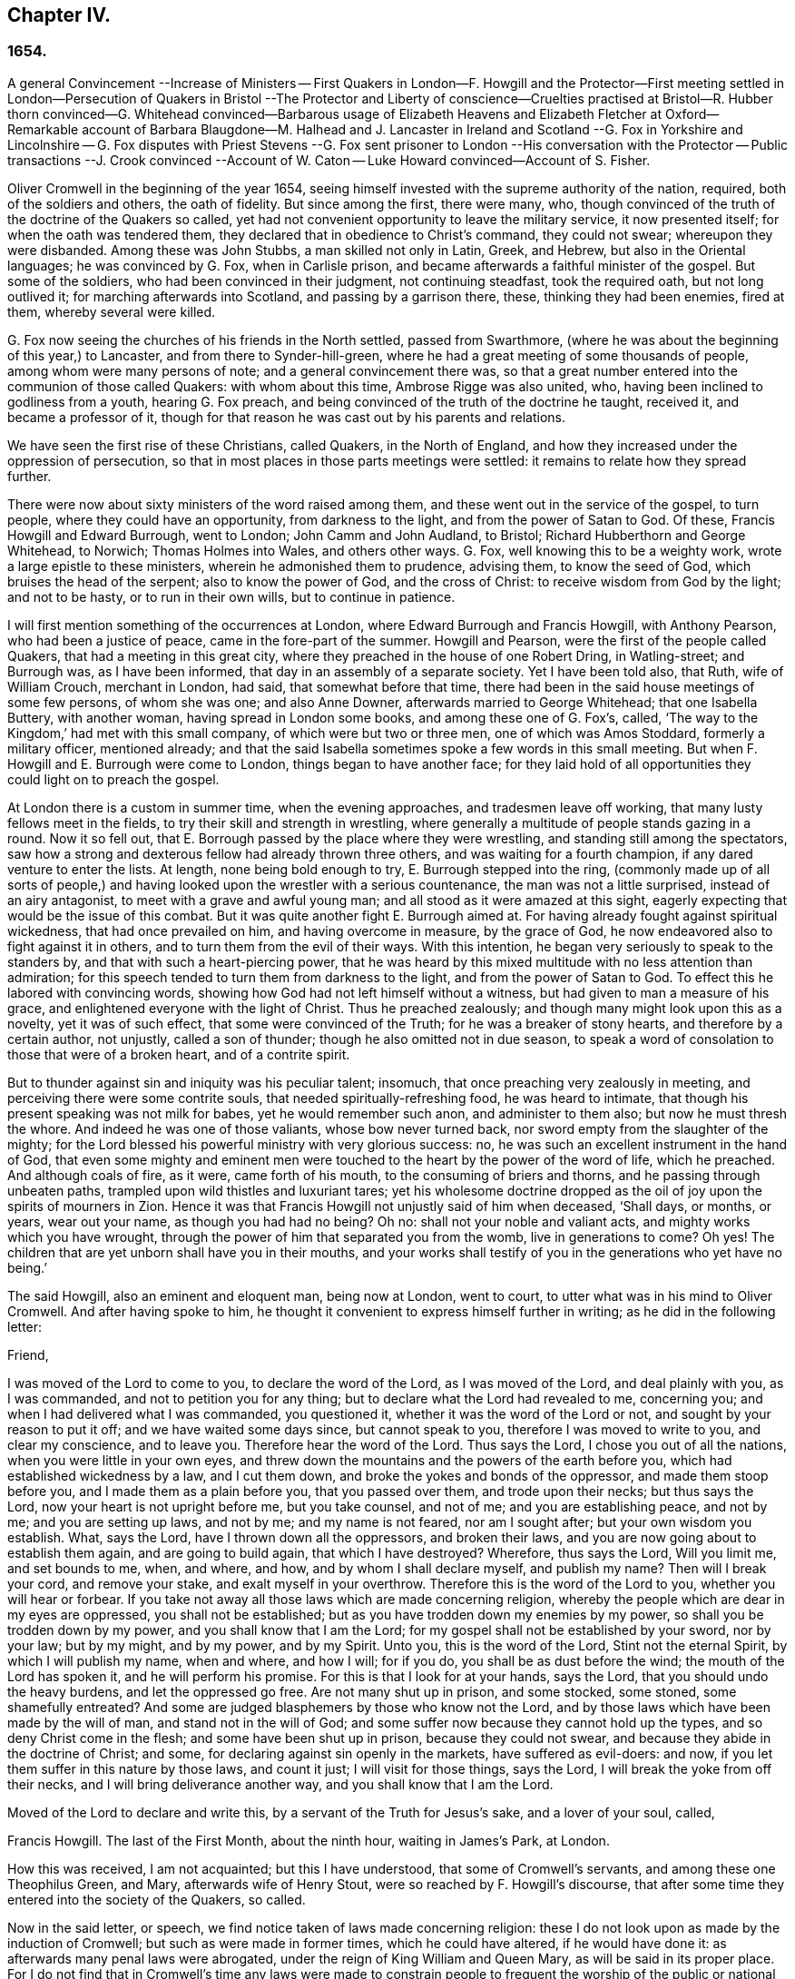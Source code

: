 == Chapter IV.

=== 1654.

A general Convincement --Increase of Ministers -- First Quakers in London--F. Howgill
and the Protector--First meeting settled in London--Persecution of Quakers in Bristol
--The Protector and Liberty of conscience--Cruelties practised at Bristol--R. Hubber
thorn convinced--G. Whitehead convinced--Barbarous usage of Elizabeth Heavens and Elizabeth
Fletcher at Oxford--Remarkable account of Barbara Blaugdone--M. Halhead and J. Lancaster
in Ireland and Scotland --G. Fox in Yorkshire and Lincolnshire -- G. Fox disputes with
Priest Stevens --G. Fox sent prisoner to London --His conversation with the Protector
-- Public transactions --J. Crook convinced --Account of W. Caton -- Luke Howard convinced--Account
of S. Fisher.

Oliver Cromwell in the beginning of the year 1654,
seeing himself invested with the supreme authority of the nation, required,
both of the soldiers and others, the oath of fidelity.
But since among the first, there were many, who,
though convinced of the truth of the doctrine of the Quakers so called,
yet had not convenient opportunity to leave the military service,
it now presented itself; for when the oath was tendered them,
they declared that in obedience to Christ`'s command, they could not swear;
whereupon they were disbanded.
Among these was John Stubbs, a man skilled not only in Latin, Greek, and Hebrew,
but also in the Oriental languages; he was convinced by G. Fox, when in Carlisle prison,
and became afterwards a faithful minister of the gospel.
But some of the soldiers, who had been convinced in their judgment,
not continuing steadfast, took the required oath, but not long outlived it;
for marching afterwards into Scotland, and passing by a garrison there, these,
thinking they had been enemies, fired at them, whereby several were killed.

G+++.+++ Fox now seeing the churches of his friends in the North settled,
passed from Swarthmore, (where he was about the beginning of this year,) to Lancaster,
and from there to Synder-hill-green,
where he had a great meeting of some thousands of people,
among whom were many persons of note; and a general convincement there was,
so that a great number entered into the communion of those called Quakers:
with whom about this time, Ambrose Rigge was also united, who,
having been inclined to godliness from a youth, hearing G. Fox preach,
and being convinced of the truth of the doctrine he taught, received it,
and became a professor of it,
though for that reason he was cast out by his parents and relations.

We have seen the first rise of these Christians, called Quakers, in the North of England,
and how they increased under the oppression of persecution,
so that in most places in those parts meetings were settled:
it remains to relate how they spread further.

There were now about sixty ministers of the word raised among them,
and these went out in the service of the gospel, to turn people,
where they could have an opportunity, from darkness to the light,
and from the power of Satan to God.
Of these, Francis Howgill and Edward Burrough, went to London;
John Camm and John Audland, to Bristol; Richard Hubberthorn and George Whitehead,
to Norwich; Thomas Holmes into Wales, and others other ways.
G+++.+++ Fox, well knowing this to be a weighty work, wrote a large epistle to these ministers,
wherein he admonished them to prudence, advising them, to know the seed of God,
which bruises the head of the serpent; also to know the power of God,
and the cross of Christ: to receive wisdom from God by the light; and not to be hasty,
or to run in their own wills, but to continue in patience.

I will first mention something of the occurrences at London,
where Edward Burrough and Francis Howgill, with Anthony Pearson,
who had been a justice of peace, came in the fore-part of the summer.
Howgill and Pearson, were the first of the people called Quakers,
that had a meeting in this great city,
where they preached in the house of one Robert Dring, in Watling-street;
and Burrough was, as I have been informed, that day in an assembly of a separate society.
Yet I have been told also, that Ruth, wife of William Crouch, merchant in London,
had said, that somewhat before that time,
there had been in the said house meetings of some few persons, of whom she was one;
and also Anne Downer, afterwards married to George Whitehead; that one Isabella Buttery,
with another woman, having spread in London some books, and among these one of G. Fox`'s,
called, '`The way to the Kingdom,`' had met with this small company,
of which were but two or three men, one of which was Amos Stoddard,
formerly a military officer, mentioned already;
and that the said Isabella sometimes spoke a few words in this small meeting.
But when F. Howgill and E. Burrough were come to London,
things began to have another face;
for they laid hold of all opportunities they could light on to preach the gospel.

At London there is a custom in summer time, when the evening approaches,
and tradesmen leave off working, that many lusty fellows meet in the fields,
to try their skill and strength in wrestling,
where generally a multitude of people stands gazing in a round.
Now it so fell out, that E. Borrough passed by the place where they were wrestling,
and standing still among the spectators,
saw how a strong and dexterous fellow had already thrown three others,
and was waiting for a fourth champion, if any dared venture to enter the lists.
At length, none being bold enough to try, E. Burrough stepped into the ring,
(commonly made up of all sorts of people,) and having
looked upon the wrestler with a serious countenance,
the man was not a little surprised, instead of an airy antagonist,
to meet with a grave and awful young man; and all stood as it were amazed at this sight,
eagerly expecting that would be the issue of this combat.
But it was quite another fight E. Burrough aimed at.
For having already fought against spiritual wickedness, that had once prevailed on him,
and having overcome in measure, by the grace of God,
he now endeavored also to fight against it in others,
and to turn them from the evil of their ways.
With this intention, he began very seriously to speak to the standers by,
and that with such a heart-piercing power,
that he was heard by this mixed multitude with no less attention than admiration;
for this speech tended to turn them from darkness to the light,
and from the power of Satan to God.
To effect this he labored with convincing words,
showing how God had not left himself without a witness,
but had given to man a measure of his grace,
and enlightened everyone with the light of Christ.
Thus he preached zealously; and though many might look upon this as a novelty,
yet it was of such effect, that some were convinced of the Truth;
for he was a breaker of stony hearts, and therefore by a certain author, not unjustly,
called a son of thunder; though he also omitted not in due season,
to speak a word of consolation to those that were of a broken heart,
and of a contrite spirit.

But to thunder against sin and iniquity was his peculiar talent; insomuch,
that once preaching very zealously in meeting,
and perceiving there were some contrite souls, that needed spiritually-refreshing food,
he was heard to intimate, that though his present speaking was not milk for babes,
yet he would remember such anon, and administer to them also;
but now he must thresh the whore.
And indeed he was one of those valiants, whose bow never turned back,
nor sword empty from the slaughter of the mighty;
for the Lord blessed his powerful ministry with very glorious success: no,
he was such an excellent instrument in the hand of God,
that even some mighty and eminent men were touched
to the heart by the power of the word of life,
which he preached.
And although coals of fire, as it were, came forth of his mouth,
to the consuming of briers and thorns, and he passing through unbeaten paths,
trampled upon wild thistles and luxuriant tares;
yet his wholesome doctrine dropped as the oil of
joy upon the spirits of mourners in Zion.
Hence it was that Francis Howgill not unjustly said of him when deceased, '`Shall days,
or months, or years, wear out your name, as though you had had no being?
Oh no: shall not your noble and valiant acts, and mighty works which you have wrought,
through the power of him that separated you from the womb, live in generations to come?
Oh yes!
The children that are yet unborn shall have you in their mouths,
and your works shall testify of you in the generations who yet have no being.`'

The said Howgill, also an eminent and eloquent man, being now at London, went to court,
to utter what was in his mind to Oliver Cromwell.
And after having spoke to him,
he thought it convenient to express himself further in writing;
as he did in the following letter:

Friend,

I was moved of the Lord to come to you, to declare the word of the Lord,
as I was moved of the Lord, and deal plainly with you, as I was commanded,
and not to petition you for any thing; but to declare what the Lord had revealed to me,
concerning you; and when I had delivered what I was commanded, you questioned it,
whether it was the word of the Lord or not, and sought by your reason to put it off;
and we have waited some days since, but cannot speak to you,
therefore I was moved to write to you, and clear my conscience, and to leave you.
Therefore hear the word of the Lord.
Thus says the Lord, I chose you out of all the nations,
when you were little in your own eyes,
and threw down the mountains and the powers of the earth before you,
which had established wickedness by a law, and I cut them down,
and broke the yokes and bonds of the oppressor, and made them stoop before you,
and I made them as a plain before you, that you passed over them,
and trode upon their necks; but thus says the Lord,
now your heart is not upright before me, but you take counsel, and not of me;
and you are establishing peace, and not by me; and you are setting up laws,
and not by me; and my name is not feared, nor am I sought after;
but your own wisdom you establish.
What, says the Lord, have I thrown down all the oppressors, and broken their laws,
and you are now going about to establish them again, and are going to build again,
that which I have destroyed?
Wherefore, thus says the Lord, Will you limit me, and set bounds to me, when, and where,
and how, and by whom I shall declare myself, and publish my name?
Then will I break your cord, and remove your stake, and exalt myself in your overthrow.
Therefore this is the word of the Lord to you, whether you will hear or forbear.
If you take not away all those laws which are made concerning religion,
whereby the people which are dear in my eyes are oppressed, you shall not be established;
but as you have trodden down my enemies by my power,
so shall you be trodden down by my power, and you shall know that I am the Lord;
for my gospel shall not be established by your sword, nor by your law; but by my might,
and by my power, and by my Spirit.
Unto you, this is the word of the Lord, Stint not the eternal Spirit,
by which I will publish my name, when and where, and how I will; for if you do,
you shall be as dust before the wind; the mouth of the Lord has spoken it,
and he will perform his promise.
For this is that I look for at your hands, says the Lord,
that you should undo the heavy burdens, and let the oppressed go free.
Are not many shut up in prison, and some stocked, some stoned, some shamefully entreated?
And some are judged blasphemers by those who know not the Lord,
and by those laws which have been made by the will of man,
and stand not in the will of God;
and some suffer now because they cannot hold up the types,
and so deny Christ come in the flesh; and some have been shut up in prison,
because they could not swear, and because they abide in the doctrine of Christ; and some,
for declaring against sin openly in the markets, have suffered as evil-doers: and now,
if you let them suffer in this nature by those laws, and count it just;
I will visit for those things, says the Lord, I will break the yoke from off their necks,
and I will bring deliverance another way, and you shall know that I am the Lord.

Moved of the Lord to declare and write this, by a servant of the Truth for Jesus`'s sake,
and a lover of your soul, called,

Francis Howgill.
The last of the First Month, about the ninth hour, waiting in James`'s Park, at London.

How this was received, I am not acquainted; but this I have understood,
that some of Cromwell`'s servants, and among these one Theophilus Green, and Mary,
afterwards wife of Henry Stout, were so reached by F. Howgill`'s discourse,
that after some time they entered into the society of the Quakers, so called.

Now in the said letter, or speech, we find notice taken of laws made concerning religion:
these I do not look upon as made by the induction of Cromwell;
but such as were made in former times, which he could have altered,
if he would have done it: as afterwards many penal laws were abrogated,
under the reign of King William and Queen Mary, as will be said in its proper place.
For I do not find that in Cromwell`'s time any laws were made to constrain
people to frequent the worship of the public or national church.
But notwithstanding, the Quakers, so called, were imprisoned for refusing to swear,
or for not paying tithes to maintain the priests; and they were whipped like vagabonds,
for preaching in markets, or in other public places;
or they were fined for not taking off their hats before magistrates;
for this was called contempt of the magistracy;
and when for conscience sake they refused to pay such a fine,
either the spoiling of goods, or imprisonment became their share:
and thus always a cloak or cover was found to persecute them,
and malice never lacked pretenses to vex them.
And it also often happened that E. Burrough and F.
Howgill were opposed by the chiefest of several sects,
whereby disputes were raised,
which many times gave occasion for some of the hearers to embrace
the doctrine maintained by the said Burrough and Howgill;
which so enraged their enemies, that no slanders were spared,
and they sometimes branded them as witches.

In the meanwhile the people called Quakers so increased in London,
that they began to have settled meetings, the first of which was in Aldersgate Street,
at the house of one Sarah Sawyer.
The first among woman of this society that preached at London publicly,
was the already mentioned Anne Downer, afterwards married to one Greenwell,
and being become a widow,
in process of time entered into matrimony with George Whitehead,
as has been hinted already.

The number of the said people increasing at London from time to time,
several meetings were now erected there, one of which was in the house of one Bates,
in Tower Street, and another at Gerard Robert`'s, in Thomas Apostles;
until the church became so great, that a house known by the name of the Bull and Mouth,
in Martin`'s le Grand, near Aldersgate, was hired for a meeting-house;
and it being a building that had belonged to some great man,
there was a large hall in it that would hold many people,
and so was very convenient for a meeting place.

Abundance of books were now spread against the Quakers, as seducers and false prophets;
and these written by the priests and teachers of several sects:
for they perceiving that many of their hearers forsook them,
left no stone unturned to stop it.
But the event did not answer their hope,
since Burrough and Howgill did not allow those writings to go unanswered,
but clearly showed the malice and absurdities of those writers.

Leaving them busy with this work, we will take a turn toward Bristol,
to behold the performances of John Audland, and Thomas Airey;
who came there in the month called July in this year,
and going into the meetings of the Independents and Baptists,
they found opportunity to preach Truth there, and also had occasion to speak to others,
so that many received their testimony.

From there they went to Plymouth in Devonshire, and so to London,
where they met with John Camm; but after some stay there,
John Audland returned to Bristol with John Camm,
and found there a door opened for their ministry.
Among those that did receive their testimony, were Josiah Cole, George Bishop,
Charles Marshal, and Barbara Blaugdone,
concerning which persons more is to be said hereafter.
It was not long before F. Howgill and E. Burrough, having gathered a church at London,
came also to Bristol, where persecution now began to appear with open face:
for the magistrates commanded them to depart the city and the liberties thereof;
to which they answered, that they came not in the will of man;
and that when He who moved them to come there, did move them also to depart,
they should obey; that if they were guilty of the transgression of any law,
they were not unwilling to suffer by it; that they were freeborn Englishmen,
being free from the transgression of any law;
and that if by violence they were put out of the city, they were ready to suffer,
and would not resist; and so they departed out of the presence of the rulers.
But now the priests, especially one Ralph Farmer, began to incite and enrage the people,
and to set the city, as it were, on fire.

Hence it was that J. Camm and J. Audland, intending to have a meeting at Brislington,
about two miles from Bristol, and passing over a bridge,
were assaulted by the rabble of the city, and several apprentices of Farmer`'s parish,
who having got notice of their coming, were gathered there,
and violently abused them with beating, kicking, and a continual cry, knock them down,
kill them, or hang them presently.
Thus they were driven back, and forced into the city again,
narrowly escaping with their lives.
But the tumult did not yet cease; for some of the multitude were heard to say,
that they should find more protection from the magistrates, than those strangers,
Camm and Audland.
But the officers of the garrison, thinking it unwarrantable to permit such a tumult,
since it was not without reason to be feared, that the royalists,
or abettors of King Charles,
might take hold of such an opportunity to raise an insurrection,
caused three of the ringleaders to be seized; but this made such a stir,
that the next day more than five hundred people, as it was thought,
were gathered together in a seditious manner,
so that their companions were set at liberty.
This made the tumultuous mob more bold and saucy,
the rather because they saw that the magistrates,
hearing that J. Camm and J. Audland not only had kept a meeting at Brislington,
but also had visited some in their houses at Bristol, had bid them to depart the town.

Now the riotous multitude did not hesitate to rush
violently into the houses of the Quakers,
so called, at Bristol, under a pretense of preventing treasonable plottings.
And when some in zeal told the priests, these were the fruits of their doctrine,
they incited the people the more,
and induced the magistrates to imprison some of those called Quakers.
This instigated the rabble to that degree,
that now they thought they had full liberty to use
all kind of insolence against the said people;
beating, smiting, pushing, and often treading upon them, till blood was shed:
for they were become a prey to every impudent fellow,
as a people that were without the protection of the law.
This often caused a tumult in the town; and some said,
(not without good reason,) that the apprentices dared not have left their work,
had not their masters given them leave.
And a certain person informed the mayor and aldermen upon his oath,
that he had heard an apprentice say, that they had leave from their masters,
and were encouraged; for alderman George Heliier had said,
he would die rather than any of the apprentices should go to prison,
Now an order of sessions came forth, that the constables do once in every fortnight,
make diligent search within their several wards,
for all strangers and suspicious persons; and that all people be forewarned,
not to be present at any tumult, or other unlawful assembly,
or gather into companies or multitudes in the streets,
on pain of being punished according to law.
But this order was to little purpose, for the tumultuous companies and riots continued;
and once when a proclamation was read in the name of the Lord Protector,
requiring everyone to depart, some of the rioters were heard to say,
'`What do you tell us of a Protector?
tell us of King Charles.`'
In the meanwhile the Quakers, so called, were kept in prison,
and it plainly appeared that the order against unlawful
assemblies was leveled against their meetings:
and though the magistrates pretended that they must answer for it to the Protector,
if they did let the Quakers alone without disturbing their meetings, which at that time,
for the most part, were silent, and nothing was spoken,
but when now and then one of their ministers from abroad visited them;
yet this was not at all agreeable with the Protector`'s
speech he made on the 12th of the month called September,
to the parliament, in the painted chamber, where he spoke these words:

Is not liberty of conscience in religion a fundamental?
so long as there is liberty for the supreme magistrate,
to exercise his conscience in erecting what form of church
government he is satisfied he should set up,
why should he not give it to others?
Liberty of conscience is a natural right, and he that would have it, ought to give it,
having liberty to settle what he likes for the public.
Indeed that has been the vanity of our contests: every sect says.
Give me liberty; but give it him, and to his power he will not yield it to any body else.
Where is our ingenuity?
Truly that is a thing that ought to be very reciprocal.
The magistrate has his supremacy, and he may settle religion according to his conscience.
And I may say to you, I can say it,
all the money in the nation would not have tempted
men to fight upon such an account as they have engaged,
if they had not had hopes of liberty, better than they had from episcopacy,
or than would have been afforded them from a Scottish Presbytery, or an English either,
if it had made such steps,
or been as sharp and rigid as it threatened when it was first set up.
This I say is a fundamental: it ought to be so.
It is for us and the generations to come.`'

Cromwell spoke more in confirmation hereof; and indeed he would have been a brave man,
if really he had performed what he asserted with binding arguments.
But though now he seemed to disapprove the behavior of Presbytery,
(for then he was for Independency,) yet after some time he courted the Presbyterians;
and these fawning upon him from the pulpit,
as their preserver and the restorer of the church,
he allowed the Quakers to be persecuted under his government,
though he pretended not to know it, when he might easily have stopped it.
But by hearkening to the flatteries of the clergy, at length he lost his credit,
even with those who with him had fought for the common liberty;
and thus at last befell him after his death,
what he seemed to have imprecated on himself in the foregoing speech,
if he departed from allowing due liberty.
For he further said,
that many of the people had been necessitated to
go into the vast howling wilderness in New England,
for the enjoyment of their liberty; and that liberty was a fundamental of the government;
adding, that it had cost much blood to have it so, and even the hazarding of all.
And in the conclusion he said,
that he could sooner be willing to be rolled into his grave, and buried with infamy,
than give his consent to the willful throwing away of that government;
so testified unto in the fundamentals of it.
Now who knows not what infamy befell him afterwards,
when in the reign of King Charles the Second, it is said, his corpse was dug up,
and buried near the gallows, as may be further mentioned in its due place?

But I return now to Bristol, where several were kept in prison still,
and no liberty granted them; no,
they were even charged with what they utterly denied themselves to be guilty of.
Among these, one John Worring was accused of having called the priest, Samuel Grimes,
a devil: but Worring denied this, though he did not hesitate to say,
he could prove something like it by his own words.
And it being asked him how, he answered, that the priest had said at the meeting,
that in all things he did, he sinned; and if in all things,
then as well in his preaching, as in other things; and he that sins is of the devil.
If you will not believe me, believe the Scriptures.
It may be easily conjectured that this answer did not please the priests`' followers,
and therefore Worring and some others were kept in prison:
and among these also Elizabeth Marshall, who in the steeple-house,
after the priest John Knowls had dismissed the people with what is called the blessing,
spoke to him, and said, '`This is the word of the Lord to you.
I warn you to repent, and to mind the light of Christ in your conscience.`'
And when the people, by order of the magistrates then present, violently assaulted her,
giving her many blows with staves and cudgels, she cried out,
'`The mighty day of the Lord is at hand, wherein he will strike terror on the wicked.`'
Some time before she spoke also in the steeple-house to the priest Ralph Farmer,
after he had ended his sermon and prayer, and said,
"`This is the word of the Lord to you.
Woe, woe, woe from the Lord to them who take the word of the Lord in their mouths,
and the Lord never sent them.`'

A good while after this, the magistrates gave out the following warrant:

City of Bristol.

To all the constables within this city, and to every one of them.

Forasmuch as information has been given us, that John Camm, and John Audland,
two strangers, who were commanded to depart this city, have, in contempt of authority,
come into this city again, to the disturbance of the public peace:
these are therefore to will and require you forthwith to apprehend them,
and bring them before us to be examined, according to law.
Given this 22nd of January, 1654.
Signed,

William Cann, Richard Vickirs, Dept.
Mayor.
Joseph Jackson, Henry Gibbs, Gabriel Sherman, John Lock.

Camm and Audland had departed the town before this time, having never been commanded,
(as the warrant says,) to depart the city, either by the magistrates themselves,
or by any other at their command;
though F. Howgill and E. Burrough had been required to do so.
So this warrant proving ineffectual,
the magistrates caused another to be formed in these words:

City of Bristol.

To the constables of the peace of the ward of +++________+++ and to every of them.

Forasmuch as information has been given us upon oath,
that certain persons of the Franciscan order in Rome,
have of late come over into England, and under the notion of Quakers,
drawn together several multitudes of people in London; and whereas certain strangers,
going under the names of John Canrn, John Audland, George Fox, James Nayler,
Francis Howgill, and Edward Burrough, and others unknown,
have lately resorted to this city, and in like manner, under the notion of Quakers,
drawn multitudes of people after them, and occasioned very great disturbances among us;
and forasmuch as by the said information it appears to us to be very probable,
and much to be suspected, that the said persons so lately come here,
are some of those that came from Rome, as aforesaid;
these are therefore in the name of his highness, the lord protector,
to will and require you to make diligent search through
your ward for the aforesaid strangers,
or any of them, and all other suspected persons,
and to apprehend and bring them before us, or some of us,
to be examined and dealt with according to law: hereof fail you not.
Given the 25th of Jan. 1654. Signed,

John Gunning, Mayor.
William Cann, Gabriel Sherman, Joseph Jackson, Henry Gibbs, John Lock, George Hellier,
Richard Vickirs.
Gabriel Sherman,

Hereunto these magistrates affixed their seals;
and that alderman Sherman might be sure his name was down, he wrote it twice.
How frivolous this pretense of persons of the Franciscan order was,
even a child might perceive;
for the Quakers were by this time so multiplied in the North of England,
that they could no more be looked upon as an unknown people.
And as for G. Fox, and James Nayler, they had not yet been at Bristol,
and therefore it seemed absurd to seek for them there.
But it was thought expedient to brand the Quakers with odious names,
that so under the cloak thereof,
they might be persecuted as disturbers of the public peace:
as appeared when one Thomas Robertson, and Josiah Cole, being at Nicholas`' steeple-house,
and standing both still without speaking a word, until the priest Hazzard had ended,
and dismissed the people, were very rudely treated; for Thomas then lifting up his voice,
was presently, even when the word was yet in his mouth, struck on the head by many,
as was also his companion, though he did not attempt to speak.
But Thomas, after being a little recovered of a heavy blow, began to speak again,
and said to the people, '`Tremble before the Lord, and the word of his holiness.`'
But this so kindled their anger, that they were both hurried out of the steeple-house,
and with great rage driven to the mayor`'s, who commanded them both to Newgate prison.

Not long after one Jeremy Hignel, being in his shop attending his calling,
was sent for by the mayor and aldermen, to come before them; which he presently doing,
the mayor asked him whether he knew where he was; he answered he did.
Then the mayor asked where; he replied, '`In the presence of the Lord.`'
'`Are you not,`' said the mayor, '`in the presence of the Lord`'s justices?`'
his answer was, '`If you be the Lord`'s justices, I am.`'
Whereupon one of the aldermen said, without any more words passing at that time,
'`We see what he is; take him away to Newgate.`'
For since he did not take off his hat, it was concluded he was a Quaker,
and this was counted cause enough to send him to prison;
and so he was immediately brought there,
where the keeper received him without a court order,
and kept him close prisoner nineteen days, permitting none to come to him but his wife.

No better was the treatment of Daniel Wastfield, who, being sent for by the mayor,
appeared before him, and alderman Vickirs; then the mayor said to him, '`Wastfield,
come here;`' and he thereupon drawing near, the mayor asked him three several times,
'`What are you?`'
Though he knew him well enough, having called him by his name as above said.
Wastfield answered, '`I am a man.`'
'`But what`'s your name?`'
said the mayor.
'`My name is Daniel Wastfield,`' answered he.
Then said the mayor to one of his officers,
'`Take him and carry him to Newgate;`' further adding,
that he came there to contemn justice: to which Wastfield replied, '`No,
I came here in obedience to your order;`' for the mayor had sent for him,
as has been said.
Thus he was carried away without a court order,
the mayor saying his word was a court order;
and he was kept a close prisoner thirty-three days,
and none permitted to come to him but his servants, notwithstanding he was a widower,
and must now leave his house and trade to their management;
and a child of his died in the meanwhile, and was buried, and he kept from seeing it.

The magistrates having thus begun persecution,
became from time to time more vigorous in it, insomuch,
that several others were imprisoned, and among these Christopher Birkhead, who,
standing still in Nicholas`' steeple-house, with his hat on,
and being asked by the priest, Ralph Farmer, what he stood there for; answered,
'`I stand in obedience to the righteous law of God in my conscience;
I have neither offended the law of God, nor of the nation.
A wonderful and horrible thing is committed in the land.`'
More he would have spoken, but was stopped with beating and thrusting,
and so carried to prison.

Now the magistrates were not a little incited to persecution by the said Farmer;
and there being several that were very bold,
they did not hesitate to write sharp letters to him;
and his indecent carriage was also told him to his face, by word of mouth,
in the steeple-house, after sermon; and those who did so, were sent to prison.
At length these prisoners were brought to trial;
and since it could not be proved that they had transgressed any law,
some of the magistrates seemed inclined to set them at liberty,
if they would have declared that they were sorry for what they had done.
Among them was also one William Foord, and nothing material being found against him,
but that he was one of those called Quakers,
he was accused of having kept a stranger at work; which he however esteemed to be lawful,
since his trade of wool-combing did not belong to the company of milliners,
who complained of him.
Yet he was asked whether he was sorry for what he had done; which denying,
as well as those who had reproved the priests,
he that was not guilty was sent to prison again,
as well as those that were pretended to be so.
Among these last was also Sarah Goldsmith, who,
from a well meant zeal to testify against pride, having a coat of sackcloth,
and her hair disheveled, with earth or dust strewed on her head,
had gone through the city without receiving any considerable harm from the people,
because some looked upon her to be crack-brained.
There was also one Temperance Hignel, who,
having said in the steeple-house to the priest, after he had ended his sermon,
'`Woe from the Lord God to you, Jacob Brint,`' was presently struck down,
and so violently abused, that blood ran down her face, and she,
being committed to prison, fell sick; and when they saw her life was in danger,
she was carried out in a basket, and died three days after.
The reason she gave, when in prison, why she spoke in that manner to the priest was,
that he had scarce any hearers, but what were swearers, drunkards, strikers, fighters,
and railers, etc.
And that therefore his ministry was in vain, since he preached for gain;
whereas he himself ought to have brought forth good fruits.

How long the others were kept in prison, I do not know certainly; however,
it was a pretty long time; for George Bishop, and Dennis Hollister,
who formerly had been a member of the parliament, and three others,
put all these transactions in writing at large, and sent it to the magistrates,
in hopes that thereby they might see the evil of persecution: but this proving in vain,
they gave it out in print five months after,
that so everyone might know how the Bristollers treated their inhabitants,
which was to that degree, that an author said,
'`Was such a tyrannical iniquity and cruelty ever heard of in this nation`'
Or would the ministers under king Charles have ventured to do so I Was
not Stafford but a mean transgressor in comparison of these?`'
And though Archbishop Laud was beheaded,
yet it could not be proved that the Episcopalians had persecuted so fiercely,
as these pretended asserters of liberty of conscience had done, who,
being got into possession of the power, did oppress more than those they had driven out.
This made the persecuted, some of which formerly had also fought for the common liberty,
the more in earnest against those that were now in authority.

But I will turn away from Bristol towards Norwich, where Richard Hubberthorn,
and George Whitehead were gone.
Here it happened, that R. Hubberthorn, having spoken to a priest in a steeple-house yard,
and not having taken off his hat before the magistrates, was imprisoned in the castle,
where he was kept great part of the following year, and in the meanwhile,
wrote several epistles of exhortation to his friends; and his companion,
G+++.+++ Whitehead`'s preaching had such an effect,
that a meeting of their friends was settled in that city.

But before I go on,
it will be convenient to give some account of the quality of these two persons:
R+++.+++ Hubberthorn was born in the North of Lancashire,
and descended from very honest parents:
his father was a yeoman of good reputation among men, and Richard was his only son,
and from a youth inclined to piety.
Being come to man`'s estate, he became an officer in the parliament`'s army,
and from a zeal for godliness, preached sometimes to his soldiers.
But entering afterwards into the society of the Quakers so called,
he left his military employment, and testified publicly against it;
for he was now become a soldier under another banner--that of Christ Jesus,
Prince of Peace; not fighting as formerly, with the outward sword,
but with the sword of the Spirit, which is the word of God.
In his ministry he had an excellent gift, and though not so loud in voice as some others,
yet he was a man of a quick understanding, and very edifying in his preaching.

G+++.+++ Whitehead, (who, while I write this, is yet alive,) was trained up to learning,
and though but a youth, instructed others in literature,
and continued in that calling sometime after he came to be convinced
of that Truth which was preached by the professors of the light;
and he strove to bring up children in the fear of the Lord.
But before this change he was a diligent hearer of the world`'s teachers,
and usually frequented the steeple-house at Orton in Westmoreland:
yet the singing of David`'s psalms became so burdensome to him,
that sometimes he could not join therewith;
for he saw that David`'s conditions were not generally
suitable to the states of a mixed multitude;
and he found himself to be short of what they sung.
This consideration brought him into such a strait,
that often he dared not sing those psalms the priests gave their hearers to sing,
lest he should have told lies unto God.
Now also he began to see that the priests`' lives
and practices did not agree with their doctrine;
for they themselves spoke against pride and covetousness, and yet lived in them.
This likewise made him go to hear some that were separated from the national church,
and got into a more specious form of godliness; but he soon saw, that,
though there was a difference in the ceremonial part,
and that these had a more true form of words than the priests,
yet they were such as ran before they were sent by God,
speaking peace to that nature in him, wherein he felt no true peace.
And when he was about seventeen years of age, which was in the year 1652,
he first heard the doctrine of Truth preached by
those that were reproachfully called Quakers;
and their testimony wrought so powerfully on his mind, that he received it,
and so entered into their communion.
Now he found, that to grow up in the true wisdom,
and to become wise in the living knowledge of God, he must become a fool to that wisdom,
wherein he had been feeding upon the tree of knowledge,
having in that state no right to the tree of life: and he continuing in faithfulness,
it pleased the Lord to ordain him a minister of the gospel:
in which service he acquitted himself well, to the convincing of others,
and the edification of the church.

But now leaving him, let us go and see what happened at Oxford in the year 1654.
At the latter end of the month called June, there came two women,
named Elizabeth Heavens, and Elizabeth Fletcher.
These spoke in the streets to the people, and in the college they exhorted the scholars,
who wickedly requiting their zeal,
violently pushed Elizabeth Fletcher against a gravestone,
and then threw her into the grave; and their malice grew to that pitch,
that they tied these two women together, and drove them under the pump:
and after their being exceedingly welted with pumping water upon them,
they threw them into a miry ditch, through which they dragged Elizabeth Fletcher,
who was a young woman, and so cruelly abused her,
that she was in a painful condition till her death, which fell out not long after.
Some short time after this rude encounter, she and her companion,
on a First-day of the week, went into the steeple-house at Oxford,
and when the priest had ended, they began to admonish the people to godliness:
but two justices there present, commanded them to be taken into custody,
and carried to the prison called Bocardo, where none but felons were used to be lodged.
The justices desiring the magistrates to meet on this account,
the mayor would not meddle with it, but said,
'`Let those who have committed them deal with them according to law,
if they have transgressed any;`' adding that he had nothing to say against them;
but that he would provide them with food, clothes, or money, if they needed any.
Yet he came into the assembly where these women were examined,
and where the vice-chancellor of the university was also required to come,
who charged them, that they blasphemed the name of God, and did abuse the Spirit of God,
and dishonored the grace of Christ: and asking them whether they did read the Scriptures,
they answered yes they did.
Then he asked whether they were not obedient to the power of the magistrate;
to which their answer was, they were obedient to the powder of God,
and to the power that was of God they were subject for conscience-sake.
'`Well,`' said the vice-chancellor, '`you profane the word of God,
and I fear you know not God, though you so much speak of him.`'
Then the women being made to withdraw,
it was concluded that there w-as matter enough for their commitment and punishment,
and agreed that a paper should be drawn up for their being whipped out of the city.
When this was done, it was presented to the mayor to set his hand to it; but he refused,
and said he was not willing to do so.
Then one of the justices said, that it was the privilege of the city,
that if any vagrant was taken within the franchises and liberties thereof,
a paper must be drawn up, that such a one, mayor, had committed such and such persons;
and that then it was to be sealed with the office seal.
But the mayor refused this as well as the other.
Which made some say, that if he would not, it should be done by them.
And then it was agreed upon, that they should be whipped soundly;
which was performed the next morning, though with much unwillingness in the executioner:
and the mayor had no hand in it.

But leaving these, I will turn to another, one Barbara Blaugdone,
of whom mention has already been made, that she was one of those that received the Truth,
by the ministry of John Audland and John Camm.
She was from her youth inclined to godliness, and her employment was to instruct children.
But being entered into the society of those called Quakers, she became plain,
both in speech and habit, and thereupon the children she taught, were taken from her;
and, going sometimes into the steeple-houses,
to bear testimony against their formalities, she was put in prison,
and kept there a quarter of a year at a time.
Afterwards she led a very severe life, and abstained from all flesh, wine, and beer,
drinking only water for the space of a whole year.
In the meanwhile she grew up and prospered in true piety.
Once it happened,
that coming from a meeting that was at George Bishop`'s house at Bristol,
a rude fellow ran a knife, or some sharp instrument, through all her clothes,
into the side of her belly, which if it had gone but a little further,
might have killed her.
Then she went to Marlborough, where, exhorting people,
in the steeple-houses and other places, to fear God,
she was put into prison for the space of six weeks,
and there she fasted several days and nights.
When she was released, she went to Isaac Burges, the man that committed her,
and discoursing with him, he was really convinced of the Truth,
but could not resolve to take up the cross;
yet he was afterwards very loving to her friends, and stood by them upon all occasions,
never more persecuting any of them: and coming some time after to Bristol,
he went to her house and confessed, that he knew her doctrine was Truth,
but that he could not take up the cross to walk in that way.
A while after she went into Devonshire, to Moulton, Barnstable, and Bediford,
in all which places a prison was her lot.
She went also to him, that after was earl of Bath, where, being acquainted,
she had formerly vainly spent much time,
but now she was moved to call this family to leave off their vanity.
And she asked to speak with the lady; but one of the servants that knew her,
bid her to go to the back door, and their lady would come forth that way,
to go into the garden.
Barbara being come there, a great mastiff dog was set loose upon her;
and he running fiercely, as if to devour her, turned suddenly,
and went away crying and halting, whereby she clearly saw the hand of the Lord in it,
to preserve her from this danger.
The lady then came and stood still, hearing what Barbara spoke,
and gave her thanks for her exhortation, yet did not invite her to come in,
though she often had been lodged there, and had eaten and drank at her table.

Then Barbara went to Great Torrington, and, going into the steeple-house,
spoke something to the people by way of exhortation;
but not having sufficient opportunity to clear herself, went to her lodging,
and sat to writing.
After noon the constables came to her, and took away what she had written,
and commanded her to go along with them to their worship.
To which she answered, that they would not allow her to speak there,
and that she knew no law that could compel her to go there twice in a day;
and that they all knew she was there in the morning.
Being thus unwilling to go, the next day the mayor sent for her; when come,
she found him moderate, and reluctant to send her to prison;
but the priest being present, was very eager,
and said she ought to be whipped for a vagabond.
She then bid him prove where ever she asked any one for a bit of bread;
but he said she had broken the law by speaking in their church;
and he so pressed the mayor, that at length he made him write a court order,
and send her to Exeter prison, which was twenty miles distant:
there she remained for some time, until the court session came,
but was not brought forth to a trial.
And after the sessions were over,
she was put to lodge one night among a great company of gypsies,
that were then in prison; and the next day the sheriff came with a beadle,
who brought her into a room, where he whipped her till the blood ran down her back,
and she never startled at a blow; but sang aloud,
and was made to rejoice that she was counted worthy to suffer for the name of the Lord;
which made the beadle say, '`Do you sing?
I will make you cry by and by;`' and with that he laid on so hard,
that one Ann Speed seeing this began to weep;
but Barbara was strengthened by an uncommon and more than human power,
so that she afterwards declared if she had been whipped
to death in the state she then was,
she should not have been terrified or dismayed.
And the sheriff seeing that all the wrath of man could not move her,
bid the fellow leave off striking; and then Ann Speed was allowed to dress her stripes.
The next day she was turned out with all the gypsies,
and the beadle followed her two miles out of the town; but as soon as he left her,
she returned back, and went into the prison to see her friends,
that were prisoners there, and having visited them, she went home to Bristol.

But by the way coming to Bediford, she was taken up, and put into the town-hall,
and searched to see whether she had either knife or scissors about her.
Next day she was brought before the mayor, who discoursing much with her,
had a sense of what she spoke to him; and at last he set open two doors,
one right against the other, and said he would give her her choice,
which she would go out at; whether she would go forth to prison again, or go home.
And she told him, that she would choose liberty rather than bonds.
So she went homeward, and then he took his horse and followed; and overtaking her,
would have had her ride behind him; but when any whom he knew met them,
he would slacken his pace; and as soon as they were passed, he came up again to her;
which she perceiving, refused to ride behind him;
yet he rode three or four miles with her, and discoursed all the way:
and when they parted, she kneeled down and prayed for him,
all which time he was very serious, and afterwards grew very solid and sober.
She wrote once to him; but not long after, he died.

Being come home she was moved to go to Basingstoke,
to endeavor to obtain liberty for two of her friends, namely, Thomas Robinson,
and Ambrose Rigge,
who were taken up at the first meeting that their friends had had there.
But when she came there the entrance of the prison was denied her.
And she having a letter from John Camm to them, put it in at the chink of the door,
and then she went to the mayor to desire their liberty; he told her,
that if he saw the letter which she brought them, they should have their liberty.
She then said he should see it; and so went and fetched it; which he having read,
told her that she should have her brethren out;
but that he could not let them out presently.
Yet it was not long before her friends had their liberty.

Now leaving Barbara for some time, we return to Miles Halhead.
In the First month of this present year, he was moved to go to Ireland,
and declare the word of the Lord there; and speaking of this to James Lancaster,
and Miles Bateman, they quickly resolved to keep him company,
and so they went for Ireland; where they proclaimed the Truth in cities, towns, villages,
and before magistrates, as occasion offered; and their testimony was received by many.
After they had discharged themselves, they returned to England,
where Miles soon found himself moved to go to Scotland.
In his way there, he met his friend James Lancaster, who was very free to go with him;
and so they went into Scotland;
but were not the first of those called Quakers in that country; for Christopher Fell,
George Wilson, and John Grave, had been there before;
so that a little church of those of their communion, was already planted in that kingdom,
before Halhead went there: and one Alexander Hamilton had,
a year before ever any Quakers appeared in Scotland, erected a meeting at Drumbowy,
and also at Heads, and he received their testimony when they came there,
as also his wife Joan, James Gray, James Miller, and others.
I find also that Scotland was early visited by Catherine Evans, and Sarah Cheevers,
two eminent women, of whom something extraordinary is to be related in its due time.

But I return to J. Lancaster, and Miles Halhead, who being come to Dumfries,
went on a First-day of the week into the steeple-house in that town,
where seeing many people gathered together, howling and crying,
and making great lamentation, as if they had been touched with a sense of their sins.
Miles was silent until their worship was done; but then,
being grieved with their deceit and hypocrisy, spoke as he was moved;
but met with great opposition, many of the people being in such a rage,
that they drove him and his companion out of the town, near to the side of a great river;
and it was intended that the women of the town should stone them;
but they prevented this by wading through the river.

Being thus safely passed the water, they went to Edinburgh and Leith,
where they stayed about ten days.
During that time.
Miles spoke to the people when occasion offered; as also to the garrisons,
and to the captains and officers of the army, who were much affected,
and confessed that the Lord had been very good unto them; for Miles`'s message was,
that the anger of the Lord was kindled against them,
because they had not performed their promises,
which they made to him in the day of their distress,
when their enemies encompassed them on every side; for then the Lord delivered them,
and gave them victory; but they had returned him evil for good,
and committed violence against those he sent to declare his word among them.
This being told them at large by Miles, he went to Glasgow and Stirling,
where he also spoke as he was moved; and so returned to England.

But before I leave Scotland, may say, that as the first meetings were at Drumbowy,
and Heads, so it was not long before meetings were settled also at Garshore,
at Edinburgh, and also at Aberdeen.
The first Scotch preachers of those called Quakers, I find to have been William Osborn,
Richard Ree, and Alexander Hamilton, already mentioned.
Of the said Hamilton, I may mention a singular instance: after he and his wife,
with her and his sister, had separated themselves from the society of the Independents,
it happened that Thomas Charters, a teacher of that sect, at Kilbride,
not far from Drumbowy, seeing that he could not draw Hamilton,
and those of his family back again, threatened them with excommunication,
and appointed a day for it, giving notice thereof to Hamilton some days beforehand.
Hamilton warned him to forbear, or else the anger of God would seize on him.
But he answered, '`It is but Alexander Hamilton that says so.`'
To which Hamilton returned in the presence of many witnesses, that it was not only he,
but what he had said was of the Lord.
But Charters persisting in what he intended,
and walking two days before the appointed time in the steeple-house yard,
where his horse was feeding, stepped to him to stroke him;
but the horse growing sportive, gave Charters such a violent kick on his side,
that he died about the same hour which was appointed by him for the excommunication.
Whether this case happened in the year I now describe, I am not certain; but however,
it was either in, or near it.

This year Miles Halhead came to Berwick in Northumberland,
and went to the mayor of that town, and spoke to him in his shop thus; '`Friend,
hear what the servant of the Lord has to say unto you.
Give over persecuting the Lord`'s servants,
whom he does send in love to this town of Berwick,
to show you the way that leads to life eternal.
I charge you, O man, touch not the Lord`'s anointed, nor do his prophets any harm,
least you procure the anger of the living eternal God against you.`'
This bold language so offended the mayor, that he sent Miles to prison,
where he was about ten weeks, and then was brought to the sessions,
where a bill drawn up against him, was read in open court:
but he denied the contents thereof, yet said, '`But what I said to the mayor of this town,
I will not deny.`'
And then he related the aforesaid words he spoke to the mayor.
Whereupon the recorder said, '`Sirs, as I understand by his own words,
if he cannot prove the mayor of the town a persecutor,
in my judgment he has wronged him.`'
To this Miles answered, '`If the mayor of this town of Berwick,
dare say in the presence of the Lord, whose presence is here, that he is no persecutor,
but the persecuting nature is slain in him,
I will be willing to abide the judgment of the court.`'
Then the clerk of the court said, Mr. Mayor, if you will say that you are no persecutor,
but the persecuting nature is slain in you,
he is willing to abide the judgment of the court.`'
To this the mayor answered, '`I know not what to do; I would I had never seen him;
I pray you, let him go, and let us be no more troubled with him.`'
Then Miles said that he would prove this mayor of
Berwick the greatest persecutor in town or country.`'
I was once, +++[+++thus he went on,]
committed to the prison in this town before,
by some of the justices that are now in this court; but you, O man,
have exceeded them all; you have committed me, and kept me in close prison,
for about ten weeks, for speaking to your own person, in your own shop.
Now I make my appeal to the recorder of this town of Berwick,
as I am a freeborn Englishman, whether my imprisonment be legal,
according to the law of this nation, or not?`'
Then the recorder of the town stood up and said,
'`It is not very legal for any minister of the law to imprison any man in his own cause.`'
Then the court cried, '`Take him away.`'
The chief priest of the town then stood,
and desired the court that he might ask Miles one question; to this Miles said,
'`The Lord knows your heart, O man,
and at this present has revealed your thoughts to his servant;
and therefore now I know your heart also, you high priest,
and the question you would ask me: and if you will promise me before the court,
that if I tell you the question you would ask me, you will deal plainly with me,
I will not only tell you your query, but I will answer it.`'
Then the priest said he would.
Then Miles proceeded: '`Your question is this:
you would know whether I acknowledge that Christ that died at Jerusalem, or not?`'
To this the priest wondering, said, '`Truly that is the question.`'
Then Miles said, '`According to my promise, I will answer it before this court:
in the presence of the Lord God of heaven,
I acknowledge no other Christ than him that died at Jerusalem,
and made a good confession before Pontius Pilate,
to be the light and way that leads fallen man out of sin and evil, up to God eternal,
blessed forevermore.`'
More questions were not asked him, but the jailer was commanded to take him away.
Yet within a short time, the court gave order to release him.
Then going to Newcastle, he returned to his wife and children at Mount-joy,
where we will leave him for some time, and in the meanwhile return again to G. Fox,
whom we left at Synder-hill-green, from here he travelled up and down in Yorkshire,
as far as Holderness, visiting his friends,
and finding the churches in a flourishing state.
To relate all his occurrences there, would be beyond my pale.

Passing then through the countries, he went to Lincolnshire,
and to the meeting where he was, came the sheriff of Lincoln,
who made great contention for a time; but at length the power of the Lord so reached him,
that he was convinced of the Truth, as were several others also that did oppose him.

While G. Fox was in this country, the church of his friends increased,
and many received the doctrine preached by him, and among these,
was one sir Richard Wrey, with his brother, and the brother`'s wife,
who both continued steadfast till they died; but sir Richard found this way so narrow,
that he afterwards ran out;
for persecution in that time fell so fast on those called Quakers,
that none could abide in their society, but such as were willing to hazard all.

G+++.+++ Fox now went to Derbyshire, and the above said sheriff of Lincoln traveling with him,
they came into Nottinghamshire, and so into the Peak country,
where having a meeting at Thomas Hammersley`'s, several ranters came and opposed him;
and when he reproved them for swearing, they said Abraham, Jacob, and Joseph swore.
But though G. Fox did not deny this, yet he said, '`Christ, (who said before Abraham was,
I am,) says.
Swear not at all.
And Christ ends the prophets, as also the old priesthood, and the dispensation of Moses;
and he reigns over the house of Jacob, and of Joseph, and says, Swear not at all.
And God when he brings in the first-begotten into the world, says,
Let all the angels of God worship him, namely, Christ Jesus, who says.
Swear not at all.
And as for the plea that men make for swearing to end their strife, Christ, who says.
Swear not at all, destroys the devil and his works, who is the author of strife;
for that is one of his works.
And God said, This is my beloved Son in whom I am well pleased, hear you him.
So the Son is to be heard, who forbids swearing: and the apostle James,
who did hear the Son of God, and followed him, and preached him, forbids also all oaths.`'
Thus G. Fox prevailed, and many were convinced that day.
It is remarkable that Thomas Hammersley, being summoned upon a jury,
was admitted to serve without an oath; and when he being foreman brought in the verdict,
the judge did declare, that he had been a judge so many years,
but never heard a more upright verdict than that the Quaker had then brought in.

G+++.+++ Fox traveling on, came to Swanington, in Leicestershire,
where there was a general meeting, to which many of his friends came from several parts,
and among these, J. Audland, and F. Howgill, from Bristol; and E. Burrough, from London.
After this, G. Fox came to Twycross, and some ranters there sang and danced before him;
but he reproved them so earnestly, that some of them were reached,
and became modest and sober.

Then he went to Drayton, his birth-place, to visit his relations;
where Nathaniel Stevens, the priest, having gotten another priest, sent for him.
G+++.+++ Fox, having been three years abroad, knew nothing of their design,
but yet at last he went to the steeple-house yard,
where the two priests had gathered abundance of people;
and they would have had him gone into the steeple-house:
but he asked them what he should do there; and it was answered him,
Mr. Stevens could not bear the cold.
At which G. Fox said, '`He may bear it as well as I.`' At last they went into a great hall,
R+++.+++ Farnsworth being with him,
where they entered into a dispute with the priests concerning their practice,
how contrary it was to Christ and his apostles.
The priests asked where tithes were forbidden, or ended;
whereupon G. Fox showed them out of the epistle to the Hebrews, chap.
vii. that not only tithes, but the priesthood that took tithes, was ended;
and that the law was ended and dis-annulled, by which the priesthood was made,
and tithes were commanded to be paid.
Moreover, he, knowing Steven`'s condition, laid open his manner of preaching, showing,
that he, like the rest of the priests, did apply the promises to the first birth,
which must die; whereas the promises were to the seed, not to many seeds,
but to the one seed, Christ, who was one in male and female:
for all were to be born again, before they could enter into the kingdom of God.
Then Stevens said, that he must not judge so.
But G. Fox told him, he that was spiritual judged all things.
Stevens confessed, that this was a full scripture: but`' neighbors,`' said he,
'`this is the business; G. Fox is come to the light of the sun,
and now he thinks to put out my star-light.`'
To this G. Fox returned, that he would not quench the least measure of God in any,
much less put out his star-light, if it were true star-light,
light from the morning star: but that if he had any thing from Christ, or God,
he ought to speak it freely, and not take tithes from the people for preaching;
seeing Christ commanded his ministers to give freely, as they had received freely.
But Stevens said, he would not yield to that.

This dispute being broke off for that time,
was taken up again a week after by eight priests, in the presence of many people:
and when they saw that G. Fox remained unshaken, they fawningly said,
'`What might he have been if it had not been for the Quakers!`' Afterwards
the dispute was resumed in the steeple-house yard,
where G. Fox showed, by abundance of Scriptures,
that they who preach for wages were false prophets and hirelings;
and that such who would not preach without wages or tithes,
did not serve the Lord Jesus Christ, but their own bellies.
This he treated on so largely, that a professor said,`'George,
what! will you never have done?`'
To this his answer was, that he should have done shortly.
And when he broke off, one of the priests said,
they would read the Scriptures he had quoted.
'`With all my heart;`' said he: then they began to read Jer.
xxiii.
and when they had read a verse or two, George said, '`Take notice, people.`'
But the priests cried, '`Hold your tongue, George.`'
He then bid them read the whole chapter throughout; but they stopping,
asked him a question: and he told them,
that if the matter he charged them with was first granted,
then he would answer their question:
for his charge had been that they were false prophets, and false teachers,
such as the true prophets, Christ and his apostles, cried against.
'`No,`' said a professor to that: but he said, '`Yes; for you, leaving the matter,
and going to another thing, seem to consent to the proof of the former charge.`'
Now their question was, seeing those false prophets were adulterated,
whether he did judge priest Stevens an adulterer.
To this he answered, that he was adulterated from God in his practice,
like those false prophets.

Then they broke up the meeting, and Stevens desired, that G. Fox,
with his father and mother, might go aside with him,
that he might speak to him in private.
George, though his relations yielded to it, was very reluctant to do so; yet,
that it might not be said he was disobedient to his parents, he went:
but many of the people being willing to hear, drew close to them.
Then Stevens said, if he was out of the way, George should pray for him;
and if George was out of the way, he would pray for him: moreover,
that he would give to George a form of words to pray by.
To this G. Fox replied, '`It seems you do not know,
whether you are in the right way or no; but I know that I am in the everlasting way,
Christ Jesus, which you are out of: and you would give me a form of words to pray by,
and yet you deny the common prayer book to pray by,
as well as I. If you would have me pray for you by a form of words,
is not this to deny the apostles`' doctrine and practice
of praying by the Spirit as it gave words and utterance?`'
Here, though some of the people fell a laughing, yet others, that were grave and sober,
were convinced of the Truth, and the priests were greatly shaken:
insomuch that George`'s father, though he was a hearer and follower of the priest,
was so well satisfied, that, striking his cane upon the ground, he said, '`Truly I see,
he that will but stand to the Truth, it will carry him out.`'

G+++.+++ Fox did not stay long at Drayton, but went to Leicester, and from there to Whetstone,
where a meeting was to be kept; but before it began, there came about seventeen troopers,
of colonel Hacker`'s regiment, who, taking him up, brought him to the said colonel,
where there was also his major and captains.
Here he entered into a long discourse with them, about the priests, and about meetings;
for at this time there was a noise of a plot against Cromwell:
and he spoke also much concerning the light of Christ,
which enlightens every man that Comes into the world.
The colonel hearing him speak thus,
asked whether it was the light of Christ that made Judas betray his Master,
and afterwards led him to hang himself?
G+++.+++ Fox told him, '`No; that was the spirit of darkness which hated Christ and his light.`'
Then the colonel said to George, he might go home, and keep at home,
and not go abroad to meetings.
But he told him, he was an innocent man, free from plots, and he denied all such works.
Then the colonel`'s son, Needham, said, '`Father, this man has reigned too long;
it is time to have him cut off.`'
G+++.+++ Fox asked him for what?
'`What have I done, or whom have I wronged from a child; and who can accuse me of any evil?
Then the colonel asked him, if he would go home, and stay there.
To which G. Fox answered, that if he should promise him so,
it would imply that he was guilty of something, to go home,
and make his home a prison to himself; and if he went to meetings, they would say,
he broke their order; but that he should go to meetings, as the Lord should order him;
and that therefore he could not submit to their requirings: and having further added,
that he and his friends were a peaceable people: the colonel said, '`Well then,
I will send you tomorrow morning by six o`'clock, to my lord Protector, by captain Drury,
one of his life-guard.`'
The next morning, about the appointed time, he was delivered to captain Drury.
Then G. Fox desired he would let him speak with the colonel, before he went;
and so the captain brought him to the colonel`'s bedside,
who again bade him go home and keep no more meetings.
But G. Fox told him he could not submit to that; but must have his liberty to serve God,
and go to meetings.
'`Then,`' said the colonel, '`you must go before the Protector.`'
Whereupon G. Fox kneeled on his bedside, and prayed the Lord to forgive him: since,
according to his judgment, he was as Pilate, though he would wash his hands;
(for he was stirred up and set on by the priests,) and therefore George bade him,
when the day of his misery and trial should come upon him,
then to remember what he had said to him.
Far was it now from Needham, who would have had G. Fox cut off,
to think that one time this would befall his father, in an ignominious manner, at Tyburn.
But what afterwards happened,
when he was condemned as one of the judges of King Charles the First,
will be related in its due place.

G+++.+++ Fox then having left colonel Hacker, was carried prisoner by captain Drury to London;
where the captain went to give the Protector an account of him; and coming again,
he told G. Fox, the Protector did require, that he should promise,
not to take up a carnal sword or weapon against him, or the government as it then was:
and that he should write this in what words he saw good, and set his hand to it.
G+++.+++ Fox considering this, next morning wrote a paper to the Protector,
by the name of Oliver Cromwell, wherein he did in the presence of God declare,
that he denied the wearing or drawing of a carnal sword, or any outward weapon,
against him, or any man:
and that he was sent of God to stand a witness against all violence,
and against the works of darkness; and to turn people from darkness to the light,
and to bring them from the occasion of war and fighting, to the peaceable gospel;
and from being evil-doers, which the magistrates sword should be a terror to.
Having written this, he set his name to it, and gave it to captain Drury,
who delivered it to Oliver Cromwell; and after some time returning to the Mermaid,
near Charing-cross, where G. Fox was lodged, he carried him to Whitehall,
and brought him before the Protector who was not yet dressed,
it being pretty early in the morning.
G+++.+++ F. coming in, said,
'`Peace be in this house,`' and bid the Protector keep in the fear of God,
that he might receive wisdom from him; that by it he might be ordered,
and with it might order all things under his hands to God`'s glory.
He had also much discourse with him concerning religion,
wherein Cromwell carried himself very moderately,
but said that G. Fox and his friends quarreled with the ministers, meaning his teachers.
G+++.+++ Fox told him, he did not quarrel with them;
but they quarreled with him and his friends.
'`But, (thus continued he,) if we acknowledge the prophets, Christ, and the apostles,
we cannot uphold such teachers, prophets, and shepherds, as the prophets, Christ,
and the apostles declared against;
but we must declare against them by the same power and spirit.`'
Moreover, he showed that the prophets, Christ, and the apostles preached freely,
and declared against them that did not declare freely, but preached for dishonest gain,
and divined for money, or preached for hire, being covetous and greedy,
like the dumb dogs, that could never have enough: and that they that had the same spirit,
which Christ, the prophets, and the apostles had,
could not but declare against all such now, as they did then.
He also said, that all Christendom, (so called,) had the Scriptures,
but they lacked the power and spirit, which they had who gave them forth;
and that was the reason they were not in fellowship with the Son, nor with the Father,
nor with the Scriptures, nor one with another.
While he was thus speaking, Cromwell several times said, it was very good,
and it was truth.
G+++.+++ Fox had many more words with him; but seeing people coming in, he drew a little back:
and as he was turning, Cromwell caught him by the hand, and with tears in his eyes, said,
'`Come again to my house; for if you and I were but an hour of a day together,
we should be nearer one to another: adding,
that he wished him no more ill than he did to his own soul.
To this G. Fox returned, that if he did, he wronged his own soul;
and bid him hearken to God`'s voice, that he might stand in his counsel, and obey it;
and if he did so, that would keep him from hardness of heart;
but if he did not hear God`'s voice, his heart would be hardened.
This so reached the Protector, that he said it was true.

Then G. Fox went out; and captain Drury following, told him,
that the lord Protector said he was at liberty, and might go where he would:
yet he was brought into a great hall, where the protector`'s gentlemen were to dine;
and he asked what they did bring him there for?
They told him it was by the Protector`'s order, that he might dine with them.
But George bid them tell the Protector he would not eat a bit of his bread,
nor drink a sup of his drink.
When Cromwell heard this, he said, '`Now I see there is a people risen, and come up,
that I cannot win either with gifts, honors, offices, or places;
but all other sects and people I can.`'
But it was told him again, that the Quakers had forsook their own,
and were not like to look for such things from him.

It was very remarkable that captain Drury, who, while G. Fox was under his custody,
would often scoff at him, because of the nickname of Quakers,
which the Independents had first given to the professors of the light,
afterwards came to him, and told him,
that as he was lying on his bed to rest himself in the day time,
a sudden trembling seized on him, that his joints knocked together,
and his body shook so, that he could not rise from his bed; he was so shaken,
that he had not strength enough left to rise.
But he felt the power of the Lord was upon him, and he tumbled off his bed,
and cried to the Lord, and said, he would never speak against the Quakers more,
or such as trembled at the word of God.

The particular occurrences that befell G. Fox, when he was at liberty in London,
I pass by.
He had great meetings there, and the throngs of people were such,
that he could hardly get to and from the meetings, because of the crowd.
In the meanwhile the number of his friends increased exceedingly,
and some belonging to Cromwell`'s court were also convinced of the Truth preached by him.
He wrote about that time several papers, one of which was against pride, gaudy apparel,
and the world`'s fashions.

I do not find that about this time there was at London any persecution from the magistrates,
but in other places there was:
and it was in this year that Anne the wife of John Audland,
coming into a steeple-house at Banbury, said, after the priest had ended,
that those that were without the doctrine of Christ, though they said the Lord lives,
yet spoke falsely,
according to Jer. 5:2. For this she was imprisoned as guilty of blasphemy,
and two boys swore against her, that she had said that the Lord did not live.
Thus false accusations prevailed, and at this rate persecution was cloaked.

The year drew now to an end, and Cromwell concluded a peace with the United Netherlands;
to get things the more clear at home, it seems he endeavored to remove troubles abroad.
And there being a rumor spread of a plot as has been hinted already,
to be the more assured of the parliament,
he caused a guard to be set upon the door of the house,
to keep out those members that refused to sign a paper,
whereby they promised to be faithful to the lord Protector,
and to make no alteration in the government, so as it was settled, on a single person,
and a parliament.
But several of the members would not sign this paper, saying,
that it was a violation of the privileges of the parliament,
and a depriving them of their liberty; and therefore they were kept out;
but others who subscribed the said paper were admitted.
Yet this assembly not acting to the satisfaction of Cromwell,
he dissolved them after a session of five months.
The young king Charles, who lived in exile, had left France,
and was come to Cologne on the Rhine, where he stayed for some time.

But I return to London, where we left G. Fox.
He was in that city continually at work, discharging his duty everywhere,
both with mouth and pen, permitting no time to be lost.
There being commissioners appointed for the trying of ministers,
he wrote a paper to them, wherein he advised them,
to see whether they were not such whom the prophets, Christ,
and the apostles disapproved; and who would admire men`'s persons because of advantage, etc.
He stayed at London till the year 1655; and after having cleared himself,
he went to Bedfordshire, and came to the house of John Crook, a justice of peace,
where there was a great meeting, and many were convinced of the Truth he declared,
of which number John Crook also was one;
but for this he was soon turned out from being a justice.

While G. Fox was in Bedfordshire, there was also Alexander Parker,
one of the early ministers among those called Quakers.
But leaving them there, I now intend to speak of Willam Caton, who,
as it has been said already, was one of the family of judge Fell.
When he was but about fourteen years of age,
his father procured leave for him to dwell in the said family;
and his behavior was so pleasing, that he was allowed the judge`'s son,
as a companion night and day; he ate as he did, and went with him a hunting, shooting,
and fishing, partaking of the same pleasure with him in every, thing,
and living in ease and plenty; so that he had cause of joy,
that Providence had cast his lot into such a noted family; for not only judge Fell,
but also his wife Margaret, and their daughters, were well qualified.
W+++.+++ Caton conversing with such choice company, grew up in piety,
and was very zealous in performing his private devotions,
staying often in the bed-chamber, till the judge`'s son, his bed-fellow, was gone down,
so that he might the more freely pour out his heart before God in prayer.
Having attained to the age of fifteen years, he was very diligent,
when he had been at a lecture, to write down the chief heads thereof;
for such of the family as could make repetitions of sermons, and paraphrase thereupon,
were held in esteem.
But William Caton found that what he reaped thereby,
could not satisfy the hunger and thirst of his immortal soul.

After he and the judge`'s son had for some time learned Latin together in the family,
where there was a priest that instructed them,
they were removed to a school at Hawkshead:
but here he found company which he disliked more than that in the judge`'s family.

It was in the year 1652, about Midsummer, that G. Fox,
(as has been said in its proper place,) first came to the house of judge Fell at Swarthmore.
His non-conformity to the ordinary salutations, W. Caton not a little wondered at;
but yet it did not hinder him from giving due attention to the doctrine G. Fox preached,
which in substance was, to give heed to the light,
which Christ Jesus had enlightened us withal, and which shining in our hearts,
convinces us of sin and evil.
This so reached W. Caton,
that in due time he began to be subject to this inward convincement,
by which he came to be much restrained in his carriage,
and could not allow himself so great liberty as he was accustomed to do;
for though he was no ways extravagant,
yet now he saw that a true Christian must be weaned from all vanity;
and that the common diversions of youth displeased God.
This he clearly perceived,
for the witness of God had awakened and reproved
him of that which was contrary to true gravity,
and sobriety of mind.
He had not yet left the school: but, though he was pretty much advanced in his learning,
the making of Latin verses became a burden to him,
because he could not give his thoughts that liberty for invention as others did;
neither could he well any longer give to the master
of the school the compliment of the hat,
as he was used to do: this I had from his own mouth.
One may easily guess that hereby he was brought into a strait; but Margaret Fell,
seeing that he longed to be freed from the school, caused him to stay at home,
where he was employed by her in writing, and teaching her children.
And when he was about seventeen years of age,
he became more and more strengthened in the spiritual warfare,
and his heart was often filled with joy,
because of the mercy and lovingkindness of the Lord to him.

Thus advancing in godliness,
he was frequently moved to go to the places of public worship, and also to markets,
to warn people to repentance; but then beating and buffeting was his share,
and because of his youth he was despised by many; yet he fainted not:
and esteeming it his duty now to labor in the ministry of the gospel,
he desired to be discharged of his service.
Judge Fell was very unwilling to part with him; but Margaret his wife,
though she could not well give him up before,
yet believing that the Lord required his service, not only freely resigned him,
but also prevailed with her husband to let him go:
for he did not desire his liberty to save other men,
but to enter into the service of the Lord, and to proclaim the everlasting gospel.
About the end of the year 1654, being eighteen years of age,
he took his leave of that family,
which was not done without mutual shedding of tears at parting.

He then went to visit his friends in Lancashire, Yorkshire, Derbyshire, and Warwickshire;
from there to Norwich, and so to Wellingborough, in Northamptonshire;
where he found an opportunity to declare the Truth of God in the steeple-house.
After that he travelled to Cambridge, visiting his friends there;
and then returned to Norwich, where he visited his friends in prison,
and had great meetings in that city.
Then he went to London,
where he was very kindly received by those of the household of faith;
and on a First-day of the week was at two steeple-houses,
at one of which he had large liberty to speak, being indeed persuasive in speech;
and in the afternoon, at a meeting of dissenters from the public worship,
he had liberty to publish Truth without opposition, or contradiction from any;
and many were added to the faith:
for at that time there were twelve ministering brethren,
most of them come out of the North of England, among whom was John Stubbs,
already mentioned, with whom he travelled into Kent: and coming to Dover,
where they were altogether strangers, not knowing any body in the town,
they took their lodging at an inn.
J+++.+++ Stubbs went on the first day of the week to a meeting of the Baptists,
and W. Caton to the steeple-house, where he had but little liberty;
but in the yard he had more opportunity to clear his conscience to the people.
In the afternoon he went up to the castle, where the Independents performed their worship.
Shortly after, he and J. Stubbs went into the Baptists`' meeting,
unto which much people resorted, and many began to be affected with their testimony,
and adhered to it.
This made such a stir, that they were hauled before the magistrates, who examined them,
and ordered that none should entertain them on a certain penalty;
whereupon they were turned out of their lodging.
But one Luke Howard, a shoemaker, who had already heard W. Caton at London,
and afterwards at Dover, in the steeple-house yard,
though he little regarded him at London, but said to his companion,
'`I know more than he can tell me,
or more than either I or he is able to live up to;`' yet
now he became so affected with W. Caton`'s testimony,
that he invited him and J. Stubbs to his house, where he entertained them;
and not long after they had a meeting there;
and he heard the testimony of his guests with no less satisfaction, than Agrippa of old,
did the speech of the apostle Paul, when he said to him,
'`You almost persuade me to be a Christian:`' For Luke Howard was not yet
come so far that he could resolve to conform himself with the Quakers,
so called: but yet, such was his love to them,
that when the mayor of the town sent four constables to his house,
with an order to deliver them up, that so they might be carried out of the town,
he refused to do so, relying on his right as a freeman of the corporation;
and the doors being shut, kept the constables out of his house,
and told them from the shop window,
that the mayor had no lawful authority to have these men hauled out of his house,
and sent out of town, there being no hue and cry come after them.
They stayed yet some days in his house, and he became so strengthened by their ministry,
that he joined with them in profession,
and also gave up his house to be a meeting-place for their friends.

Then W. Caton and J. Stubbs departed the town, and went to Folk-stone,
and from there to Hithe, in both which places they found opportunity to preach the Truth.
After some stay, they went to Romney, and so to Lydd.
Here it was, that Samuel Fisher, both by their ministry, and by that of Ambrose Rigge,
and Thomas Robinson,
(who now were also gone forth in the service of the gospel,) was convinced,
and brought over to their society.

He was trained up to literature, and had studied diligently in the University;
and though but young then, yet was of a pious conduct,
and disliked many ceremonies and customs usual in the schools.
When he had finished his course there, he was ordained a priest of the church;
and a certain great man took him to be his chaplain;
and afterwards he got a living at Lydd, worth about two hundred pounds a year.
But after having been thus employed some time,
he came to see that infant baptism was a human institution,
and to preach for wages unlawful.
To this may be added, that Luke Howard, some time before he knew the Quakers, so called,
not being satisfied concerning the singing of David`'s psalms at the public worship,
so troubled his master that he had been apprentice with, that he got Samuel Fisher,
as a learned minister, to come and discourse with him, and to try to convince him:
and S. Fisher talking with him, L. Howard told him, that God was a Spirit,
and must be worshipped in Spirit and Truth,
of all those that would worship him acceptably.
And also, that it was contrary to Truth, for a proud man to sing,
"`he was not put in mind, he had no scornful eye,
and he did not exercise himself in things that were too high;`" when he lived in pride,
wherein God beheld him afar off.
And further, that it was very unbecoming such a one to sing,
"`Rivers of tears run down my eyes,
because other men keep not your laws,`" when he never
knew a true sorrow and repentance for his own sins.
This reason of Howard`'s against the customary singing in their worship,
had so much influence upon S. Fisher,
that from that time he was stopped from any more
giving David`'s conditions to the people to sing;
and becoming in time more and more uneasy to go on
in acting what was burdensome to his conscience,
he resolved to desist from his ministry, and so went to the bishop,
and delivered up the commission that he had received from him to preach:
and casting himself upon God`'s providence, he took a farm, and turned grazier,
by which means he maintained his wife and children
much better to his content than before.

Departing thus from the Episcopalian church, he went over to the Baptists,
and became a zealous teacher among them.
It was about this time, that W. Caton, and J. Stubbs came to Lydd,
whom S. Fisher received into his house, remembering that Scripture exhortation,
"`Be not forgetful to entertain strangers,
for many thereby have entertained angels unaware.`"
W+++.+++ Caton went to the meeting of the Independents, and Stubbs to that of the Baptists,
where Fisher then preached; and J. Stubbs having got opportunity to speak,
declared Truth so plainly, that S. Fisher being very much affected with it,
began to paraphrase upon it, with excellency of speech.
W+++.+++ Caton and J. Stubbs departing this place, went to another town in this county,
but not long after returning to Lydd, they found S. Fisher in fellowship with themselves;
for it happened that this fellow-teacher, George Hammond,
in his sermon so violently inveighed against those called Quakers,
that S. Fisher could not be satisfied, until he stood up in the said meeting,
and bore a testimony against the revilings of Hammond: saying to him, '`Dear brother,
you are very dear and near to me, but the Truth is nearer and dearer:
it is the everlasting Truth and gospel which they hold forth.`'
And speaking more words to that effect,
he openly defended the doctrine of the reviled Quakers.
This so vexed Hammond, that falling into a greater rage, he said,
'`Our brother Fisher is also bewitched.`'
But Fisher rendered not reviling for reviling, but continued with patience in the faith.
This was he who afterwards wrote a book, called Rusticus ad Academicos,
wherein he often encountered the priests with their own weapons;
for he was very dexterous at that, and so well versed in the ancient poets,
that he now and then with their words, gave home blows to his adversaries,
allowing himself sometimes the freedom of the prophet
Elijah against the prophets of Baal.
He wrote also a paper in Hebrew to the Jews, in which language he was well skilled.
